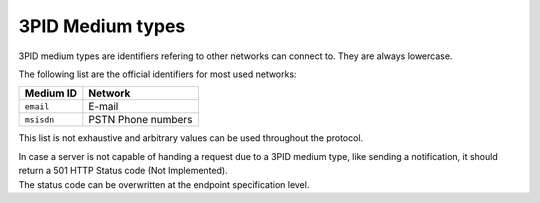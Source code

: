 .. Copyright 2017 Kamax.io
..
.. Licensed under the Apache License, Version 2.0 (the "License");
.. you may not use this file except in compliance with the License.
.. You may obtain a copy of the License at
..
..     http://www.apache.org/licenses/LICENSE-2.0
..
.. Unless required by applicable law or agreed to in writing, software
.. distributed under the License is distributed on an "AS IS" BASIS,
.. WITHOUT WARRANTIES OR CONDITIONS OF ANY KIND, either express or implied.
.. See the License for the specific language governing permissions and
.. limitations under the License.

3PID Medium types
-----------------
3PID medium types are identifiers refering to other networks can connect to.
They are always lowercase.

The following list are the official identifiers for most used networks:

========== ==================
Medium ID  Network
========== ==================
``email``  E-mail
``msisdn`` PSTN Phone numbers
========== ==================

This list is not exhaustive and arbitrary values can be used throughout the protocol.

| In case a server is not capable of handing a request due to a 3PID medium type, like
  sending a notification, it should return a 501 HTTP Status code (Not Implemented).  
| The status code can be overwritten at the endpoint specification level.
